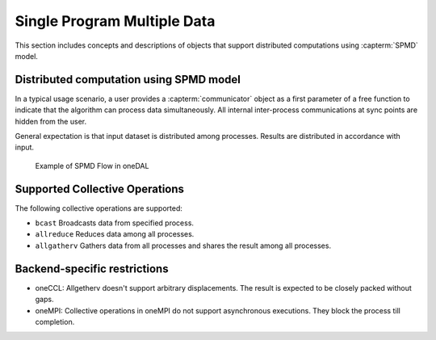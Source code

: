 .. ******************************************************************************
.. * Copyright 2021 Intel Corporation
.. *
.. * Licensed under the Apache License, Version 2.0 (the "License");
.. * you may not use this file except in compliance with the License.
.. * You may obtain a copy of the License at
.. *
.. *     http://www.apache.org/licenses/LICENSE-2.0
.. *
.. * Unless required by applicable law or agreed to in writing, software
.. * distributed under the License is distributed on an "AS IS" BASIS,
.. * WITHOUT WARRANTIES OR CONDITIONS OF ANY KIND, either express or implied.
.. * See the License for the specific language governing permissions and
.. * limitations under the License.
.. *******************************************************************************/

.. _dg_spmd:

============================
Single Program Multiple Data
============================

This section includes concepts and descriptions of objects that support 
distributed computations using :capterm:`SPMD` model.

Distributed computation using SPMD model
----------------------------------------

In a typical usage scenario, a user provides a :capterm:`communicator` object as a first parameter of 
a free function to indicate that the algorithm can process data simultaneously. All internal inter-process 
communications at sync points are hidden from the user.

General expectation is that input dataset is distributed among processes. Results are distributed in
accordance with input.


.. _example_spmd_flow:

.. figure:: _static/spmd_flow.png
  :width: 800
  :alt: Typical SPMD flow

  Example of SPMD Flow in oneDAL

.. _communicator_operations:

Supported Collective Operations
-------------------------------

The following collective operations are supported:

- ``bcast``
  Broadcasts data from specified process.

- ``allreduce``
  Reduces data among all processes.

- ``allgatherv``
  Gathers data from all processes and shares the result among all processes.

.. _backend_restrictions:

Backend-specific restrictions
-----------------------------

- oneCCL:
  Allgetherv doesn't support arbitrary displacements. The result is expected to
  be closely packed without gaps.

- oneMPI:
  Collective operations in oneMPI do not support asynchronous executions. They block the
  process till completion.
